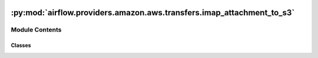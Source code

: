  .. Licensed to the Apache Software Foundation (ASF) under one
    or more contributor license agreements.  See the NOTICE file
    distributed with this work for additional information
    regarding copyright ownership.  The ASF licenses this file
    to you under the Apache License, Version 2.0 (the
    "License"); you may not use this file except in compliance
    with the License.  You may obtain a copy of the License at

 ..   http://www.apache.org/licenses/LICENSE-2.0

 .. Unless required by applicable law or agreed to in writing,
    software distributed under the License is distributed on an
    "AS IS" BASIS, WITHOUT WARRANTIES OR CONDITIONS OF ANY
    KIND, either express or implied.  See the License for the
    specific language governing permissions and limitations
    under the License.

:py:mod:`airflow.providers.amazon.aws.transfers.imap_attachment_to_s3`
======================================================================

.. py:module:: airflow.providers.amazon.aws.transfers.imap_attachment_to_s3

.. autoapi-nested-parse::

   This module allows you to transfer mail attachments from a mail server into s3 bucket.



Module Contents
---------------

Classes
~~~~~~~

.. autoapisummary::

   airflow.providers.amazon.aws.transfers.imap_attachment_to_s3.ImapAttachmentToS3Operator




.. py:class:: ImapAttachmentToS3Operator(*, imap_attachment_name, s3_bucket, s3_key, imap_check_regex = False, imap_mail_folder = 'INBOX', imap_mail_filter = 'All', s3_overwrite = False, imap_conn_id = 'imap_default', aws_conn_id = 'aws_default', **kwargs)


   Bases: :py:obj:`airflow.models.BaseOperator`

   Transfers a mail attachment from a mail server into s3 bucket.

   .. seealso::
       For more information on how to use this operator, take a look at the guide:
       :ref:`howto/operator:ImapAttachmentToS3Operator`

   :param imap_attachment_name: The file name of the mail attachment that you want to transfer.
   :param s3_bucket: The targeted s3 bucket. This is the S3 bucket where the file will be downloaded.
   :param s3_key: The destination file name in the s3 bucket for the attachment.
   :param imap_check_regex: If set checks the `imap_attachment_name` for a regular expression.
   :param imap_mail_folder: The folder on the mail server to look for the attachment.
   :param imap_mail_filter: If set other than 'All' only specific mails will be checked.
       See :py:meth:`imaplib.IMAP4.search` for details.
   :param s3_overwrite: If set overwrites the s3 key if already exists.
   :param imap_conn_id: The reference to the connection details of the mail server.
   :param aws_conn_id: AWS connection to use.

   .. py:attribute:: template_fields
      :type: Sequence[str]
      :value: ('imap_attachment_name', 's3_key', 'imap_mail_filter')



   .. py:method:: execute(context)

      Execute the transfer from the email server (via imap) into s3.

      :param context: The context while executing.

